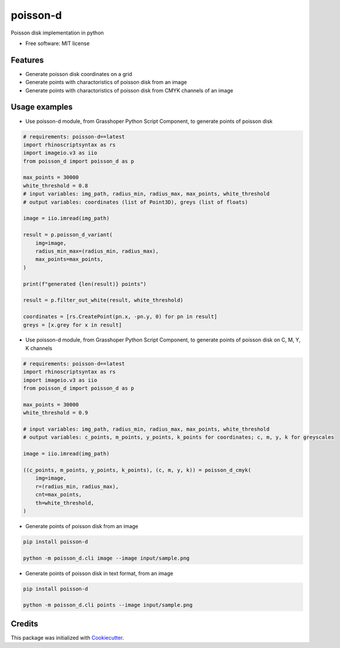 =========
poisson-d
=========


.. image:: https://img.shields.io/pypi/v/poisson-d.svg
        :target: https://pypi.python.org/pypi/poisson-d

Poisson disk implementation in python


* Free software: MIT license


Features
--------

* Generate poisson disk coordinates on a grid
* Generate points with charactoristics of poisson disk from an image
* Generate points with charactoristics of poisson disk from CMYK channels of an image

Usage examples
--------------
* Use poisson-d module, from Grasshoper Python Script Component, to generate points of poisson disk 

.. code:: python

    # requirements: poisson-d==latest
    import rhinoscriptsyntax as rs
    import imageio.v3 as iio
    from poisson_d import poisson_d as p

    max_points = 30000
    white_threshold = 0.8
    # input variables: img_path, radius_min, radius_max, max_points, white_threshold
    # output variables: coordinates (list of Point3D), greys (list of floats)

    image = iio.imread(img_path)

    result = p.poisson_d_variant(
        img=image,
        radius_min_max=(radius_min, radius_max),
        max_points=max_points,
    )

    print(f"generated {len(result)} points")

    result = p.filter_out_white(result, white_threshold)

    coordinates = [rs.CreatePoint(pn.x, -pn.y, 0) for pn in result]
    greys = [x.grey for x in result]


* Use poisson-d module, from Grasshoper Python Script Component, to generate points of poisson disk on C, M, Y, K channels 

.. code:: python

    # requirements: poisson-d==latest
    import rhinoscriptsyntax as rs
    import imageio.v3 as iio
    from poisson_d import poisson_d as p

    max_points = 30000
    white_threshold = 0.9

    # input variables: img_path, radius_min, radius_max, max_points, white_threshold
    # output variables: c_points, m_points, y_points, k_points for coordinates; c, m, y, k for greyscales

    image = iio.imread(img_path)

    ((c_points, m_points, y_points, k_points), (c, m, y, k)) = poisson_d_cmyk(
        img=image,
        r=(radius_min, radius_max),
        cnt=max_points,
        th=white_threshold,
    )

* Generate points of poisson disk from an image

.. code:: bash

    pip install poisson-d

    python -m poisson_d.cli image --image input/sample.png

* Generate points of poisson disk in text format, from an image

.. code:: bash

    pip install poisson-d

    python -m poisson_d.cli points --image input/sample.png

Credits
-------

This package was initialized with Cookiecutter_.

.. _Cookiecutter: https://github.com/audreyr/cookiecutter

